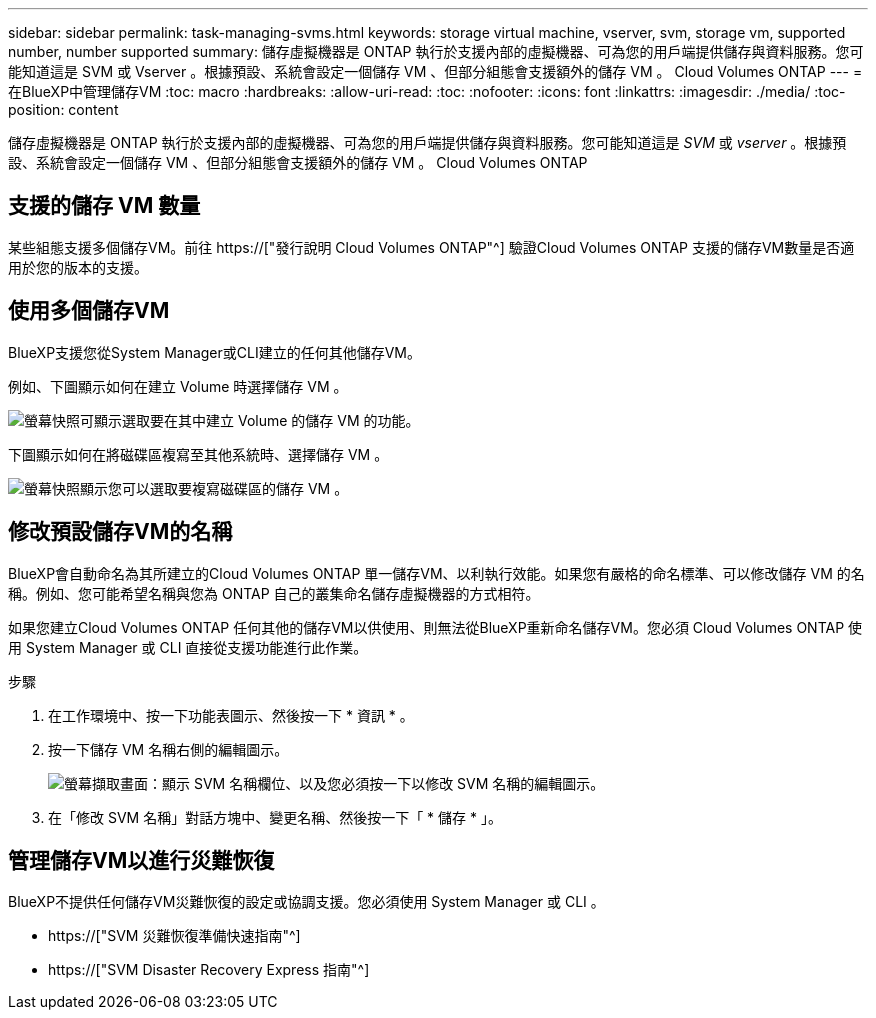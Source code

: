 ---
sidebar: sidebar 
permalink: task-managing-svms.html 
keywords: storage virtual machine, vserver, svm, storage vm, supported number, number supported 
summary: 儲存虛擬機器是 ONTAP 執行於支援內部的虛擬機器、可為您的用戶端提供儲存與資料服務。您可能知道這是 SVM 或 Vserver 。根據預設、系統會設定一個儲存 VM 、但部分組態會支援額外的儲存 VM 。 Cloud Volumes ONTAP 
---
= 在BlueXP中管理儲存VM
:toc: macro
:hardbreaks:
:allow-uri-read: 
:toc: 
:nofooter: 
:icons: font
:linkattrs: 
:imagesdir: ./media/
:toc-position: content


[role="lead"]
儲存虛擬機器是 ONTAP 執行於支援內部的虛擬機器、可為您的用戶端提供儲存與資料服務。您可能知道這是 _SVM_ 或 _vserver_ 。根據預設、系統會設定一個儲存 VM 、但部分組態會支援額外的儲存 VM 。 Cloud Volumes ONTAP



== 支援的儲存 VM 數量

某些組態支援多個儲存VM。前往 https://["發行說明 Cloud Volumes ONTAP"^] 驗證Cloud Volumes ONTAP 支援的儲存VM數量是否適用於您的版本的支援。



== 使用多個儲存VM

BlueXP支援您從System Manager或CLI建立的任何其他儲存VM。

例如、下圖顯示如何在建立 Volume 時選擇儲存 VM 。

image:screenshot_create_volume_svm.gif["螢幕快照可顯示選取要在其中建立 Volume 的儲存 VM 的功能。"]

下圖顯示如何在將磁碟區複寫至其他系統時、選擇儲存 VM 。

image:screenshot_replicate_volume_svm.gif["螢幕快照顯示您可以選取要複寫磁碟區的儲存 VM 。"]



== 修改預設儲存VM的名稱

BlueXP會自動命名為其所建立的Cloud Volumes ONTAP 單一儲存VM、以利執行效能。如果您有嚴格的命名標準、可以修改儲存 VM 的名稱。例如、您可能希望名稱與您為 ONTAP 自己的叢集命名儲存虛擬機器的方式相符。

如果您建立Cloud Volumes ONTAP 任何其他的儲存VM以供使用、則無法從BlueXP重新命名儲存VM。您必須 Cloud Volumes ONTAP 使用 System Manager 或 CLI 直接從支援功能進行此作業。

.步驟
. 在工作環境中、按一下功能表圖示、然後按一下 * 資訊 * 。
. 按一下儲存 VM 名稱右側的編輯圖示。
+
image:screenshot_svm.gif["螢幕擷取畫面：顯示 SVM 名稱欄位、以及您必須按一下以修改 SVM 名稱的編輯圖示。"]

. 在「修改 SVM 名稱」對話方塊中、變更名稱、然後按一下「 * 儲存 * 」。




== 管理儲存VM以進行災難恢復

BlueXP不提供任何儲存VM災難恢復的設定或協調支援。您必須使用 System Manager 或 CLI 。

* https://["SVM 災難恢復準備快速指南"^]
* https://["SVM Disaster Recovery Express 指南"^]

